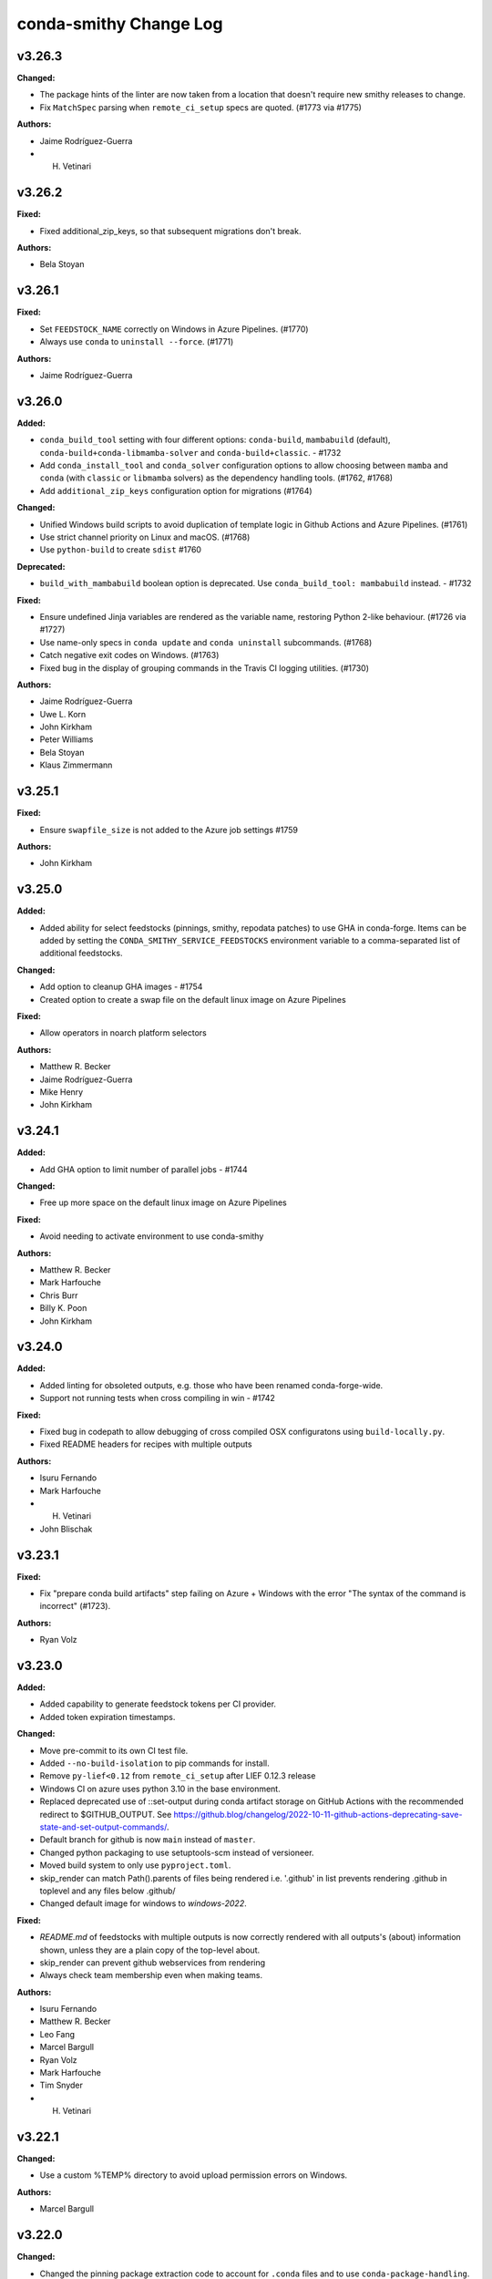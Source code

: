 =======================
conda-smithy Change Log
=======================

.. current developments

v3.26.3
====================

**Changed:**

* The package hints of the linter are now taken from a location that doesn't require new smithy releases to change.
* Fix ``MatchSpec`` parsing when ``remote_ci_setup`` specs are quoted. (#1773 via #1775)

**Authors:**

* Jaime Rodríguez-Guerra
* H. Vetinari



v3.26.2
====================

**Fixed:**

* Fixed additional_zip_keys, so that subsequent migrations don't break.

**Authors:**

* Bela Stoyan



v3.26.1
====================

**Fixed:**

* Set ``FEEDSTOCK_NAME`` correctly on Windows in Azure Pipelines. (#1770)
* Always use ``conda`` to ``uninstall --force``. (#1771)

**Authors:**

* Jaime Rodríguez-Guerra



v3.26.0
====================

**Added:**

* ``conda_build_tool`` setting with four different options: ``conda-build``, ``mambabuild`` (default),
  ``conda-build+conda-libmamba-solver`` and ``conda-build+classic``. - #1732
* Add ``conda_install_tool`` and ``conda_solver`` configuration options to allow choosing between
  ``mamba`` and ``conda`` (with ``classic`` or ``libmamba`` solvers) as the dependency
  handling tools. (#1762, #1768)
* Add ``additional_zip_keys`` configuration option for migrations (#1764)

**Changed:**

* Unified Windows build scripts to avoid duplication of template logic in Github Actions and Azure Pipelines. (#1761)
* Use strict channel priority on Linux and macOS. (#1768)
* Use ``python-build`` to create ``sdist`` #1760

**Deprecated:**

* ``build_with_mambabuild`` boolean option is deprecated. Use ``conda_build_tool: mambabuild`` instead. - #1732

**Fixed:**

* Ensure undefined Jinja variables are rendered as the variable name, restoring Python 2-like behaviour. (#1726 via #1727)
* Use name-only specs in ``conda update`` and ``conda uninstall`` subcommands. (#1768)
* Catch negative exit codes on Windows. (#1763)
* Fixed bug in the display of grouping commands in the Travis CI logging utilities. (#1730)

**Authors:**

* Jaime Rodríguez-Guerra
* Uwe L. Korn
* John Kirkham
* Peter Williams
* Bela Stoyan
* Klaus Zimmermann



v3.25.1
====================

**Fixed:**

* Ensure ``swapfile_size`` is not added to the Azure job settings #1759

**Authors:**

* John Kirkham



v3.25.0
====================

**Added:**

* Added ability for select feedstocks (pinnings, smithy, repodata patches) to use GHA in conda-forge.
  Items can be added by setting the ``CONDA_SMITHY_SERVICE_FEEDSTOCKS`` environment variable to a
  comma-separated list of additional feedstocks.

**Changed:**

* Add option to cleanup GHA images - #1754
* Created option to create a swap file on the default linux image on Azure Pipelines

**Fixed:**

* Allow operators in noarch platform selectors

**Authors:**

* Matthew R. Becker
* Jaime Rodríguez-Guerra
* Mike Henry
* John Kirkham



v3.24.1
====================

**Added:**

* Add GHA option to limit number of parallel jobs - #1744

**Changed:**

* Free up more space on the default linux image on Azure Pipelines

**Fixed:**

* Avoid needing to activate environment to use conda-smithy

**Authors:**

* Matthew R. Becker
* Mark Harfouche
* Chris Burr
* Billy K. Poon
* John Kirkham



v3.24.0
====================

**Added:**

* Added linting for obsoleted outputs, e.g. those who have been renamed conda-forge-wide.
*  Support not running tests when cross compiling in win - #1742

**Fixed:**

* Fixed bug in codepath to allow debugging of cross compiled OSX configuratons using ``build-locally.py``.
* Fixed README headers for recipes with multiple outputs

**Authors:**

* Isuru Fernando
* Mark Harfouche
* H. Vetinari
* John Blischak



v3.23.1
====================

**Fixed:**

* Fix "prepare conda build artifacts" step failing on Azure + Windows with the error "The syntax of the command is incorrect" (#1723).

**Authors:**

* Ryan Volz



v3.23.0
====================

**Added:**

* Added capability to generate feedstock tokens per CI provider.
* Added token expiration timestamps.

**Changed:**

* Move pre-commit to its own CI test file.
* Added ``--no-build-isolation`` to pip commands for install.
* Remove ``py-lief<0.12`` from ``remote_ci_setup`` after LIEF 0.12.3 release
* Windows CI on azure uses python 3.10 in the base environment.
* Replaced deprecated use of ::set-output during conda artifact storage on GitHub Actions with the recommended redirect to $GITHUB_OUTPUT. See https://github.blog/changelog/2022-10-11-github-actions-deprecating-save-state-and-set-output-commands/.
* Default branch for github is now ``main`` instead of ``master``.
* Changed python packaging to use setuptools-scm instead of versioneer.
* Moved build system to only use ``pyproject.toml``.
* skip_render can match Path().parents of files being rendered
  i.e. '.github' in list prevents rendering .github in toplevel
  and any files below .github/
* Changed default image for windows to `windows-2022`.

**Fixed:**

* `README.md` of feedstocks with multiple outputs is now correctly rendered with all outputs's (about) information shown, unless they are a plain copy of the top-level about.
* skip_render can prevent github webservices from rendering
* Always check team membership even when making teams.

**Authors:**

* Isuru Fernando
* Matthew R. Becker
* Leo Fang
* Marcel Bargull
* Ryan Volz
* Mark Harfouche
* Tim Snyder
* H. Vetinari



v3.22.1
====================

**Changed:**

* Use a custom %TEMP% directory to avoid upload permission errors on Windows.

**Authors:**

* Marcel Bargull



v3.22.0
====================

**Changed:**

* Changed the pinning package extraction code to account for ``.conda`` files
  and to use ``conda-package-handling``.

**Authors:**

* Matthew R. Becker



v3.21.3
====================

**Added:**

* Added support for aarch64 native runners on circle CI

**Changed:**

* Upgrade to actions/checkout@v3
* Upgrade to actions/upload-artifact@v3
* Add ``py-lief<0.12`` to ``remote_ci_setup`` for now
  due to current ``osx-*`` segfault issues, ref:
  https://github.com/conda-forge/conda-forge.github.io/issues/1823
* recipes with ``noarch_platforms`` will no longer give a lint when selectors are used.

**Fixed:**

* Fix Azure urls in details

**Authors:**

* Isuru Fernando
* Johnny Willemsen
* Marcel Bargull
* Marius van Niekerk
* Brandon Andersen



v3.21.2
====================

**Changed:**

* ``conda-smithy`` will not check which ``conda`` version is installed anymore.
  ``conda`` follows CalVer now, which does not provide information about API guarantees,
  thus rendering this check moot.

**Fixed:**

* Fix ``pyproject.toml`` derived issues with CI tests

**Authors:**

* Jaime Rodríguez-Guerra



v3.21.1
====================

**Changed:**

* macOS jobs provided by Azure Pipelines will now use the ``macOS-11`` VM image (#1645).

**Fixed:**

* Fix spurious lint when using pin_subpackage or pin_compatible with a build string

**Authors:**

* Jaime Rodríguez-Guerra
* Min RK



v3.21.0
====================

**Added:**

* All conda packages will have the license file included alongside
  the rendered recipe.
* conda-smithy now reports lint if pin_compatible or pin_subpackage are used
  with the wrong package type.

**Changed:**

* build_locally now creates conda's shared package cache outside the container,
  so repeated builds of the same recipe do not need to redownload packages.
* ``mamba`` is now used in the CI tests for conda-smithy

**Fixed:**

* Fix the support of `idle_timeout_minutes` for Travis CI

**Authors:**

* Isuru Fernando
* Matthew R. Becker
* Leo Fang
* Tim Snyder
* Daniel Ching
* Nicholas Bollweg



v3.20.0
====================

**Changed:**

* circleci linux image to latest ubuntu for
  https://circleci.com/blog/ubuntu-14-16-image-deprecation/
* Switched to using Miniforge to setup CI environment in Azure

**Removed:**

* Removed vs2008 support in azure

**Fixed:**

* Fixed an error with downgrading conda

**Authors:**

* Isuru Fernando
* Tim Snyder
* Nicholas Bollweg



v3.19.0
====================

**Added:**

* noarch packages that cannot be built on ``linux_64`` can be configured to build
  on one or more ``noarch_platforms`` in ``conda-forge.yml``

**Changed:**

* Default provider for aarch64 and pcp64le is now Travis-CI

**Fixed:**

* Travis CI badge in readme uses correct url and linux image

**Authors:**

* Isuru Fernando
* Matthew R. Becker
* Nicholas Bollweg
* Sylvain Corlay



v3.18.0
====================

**Deprecated:**

* We have deprecated the usage of Travis CI for any platforms but linux_aarch64, linux_ppc64le, or
  linux_s390x. Conda-smithy will raise a RuntimeError if one attempts to render a recipe for a different platform.

**Fixed:**

* Fixed rotation token for gha
* Fixed a bug where mpich and openmpi pins were not appearing properly due non-recursive parsing in smithy.

**Authors:**

* Isuru Fernando
* Matthew R. Becker



v3.17.2
====================

**Fixed:**

* Fixed bug where remote ci setup removed boa too.

**Authors:**

* Isuru Fernando
* Matthew R. Becker



v3.17.1
====================

**Fixed:**

* Fixed issue with CLI argument for feedstock token commands.

**Authors:**

* Mervin Fansler



v3.17.0
====================

**Added:**

* When rotating tokens, update the token in GHA too
* The variable 'BUILD_WITH_CONDA_DEBUG' (and thus build-locally.py's '--debug' flag) is now honored on macOS.
* Users may now specify a list of packages as part of the ``remote_ci_setup``
  entry in ``conda-forge.yml`` to install more packages as part of the setup
  phase.

**Changed:**

* Drop ``defaults`` from ``channel_sources``
* The SPDX identifier list has been updated.
* Updated ``.ci_support/README`` for improved clarity.

**Fixed:**

Fixed a bug in run_docker_build.sh when finding the value of FEEDSTOCK_ROOT.
In some cases the cd command had output to stdout which was included in
FEEDSTOCK_ROOT. Now the value is computed as for THISDIR in the same script,
with the output of cd redirected to /dev/null.
*Clarify in build-locally.py that setting OSX_SDK_DIR implies agreement to the SDK license.
* Added .ci_support/README to generated file list

**Authors:**

* Isuru Fernando
* Uwe L. Korn
* Mark Harfouche
* John Kirkham
* Bastian Zimmermann
* Matthias Diener
* Philippe Blain
* Benjamin Tovar



v3.16.2
====================

**Changed:**

* Happy New Year! The license now includes 2022.
* Default provider for ppc64le was changed to azure with emulation using qemu.

**Authors:**

* Isuru Fernando
* Bastian Zimmermann



v3.16.1
====================

**Fixed:**

* Fixed error in linter for ``matplotlib-base`` for multioutput recipes where the requirements are a list.

**Authors:**

* Matthew R. Becker



v3.16.0
====================

**Added:**

* Added rerendering token input to webservices github action and automerge github action.

**Authors:**

* Matthew R. Becker



v3.15.1
====================

**Added:**

* Added a hint for recipes in conda-forge to depend on matplotlib-base as opposed to
  matplotlib.

**Changed:**

* use python 3.9 on github actions and use mambaforge
* When building with boa, use mamba to install conda-build, etc.  This assumes that
  we are using a Mambaforge based docker image / runtime environment.
* For azure pipelines, the default windows image is changed to windows-2019

**Authors:**

* Isuru Fernando
* Matthew R. Becker
* Marius van Niekerk



v3.15.0
====================

**Added:**

* Conda smithy will now detect if a recipe uses ``compiler('cuda')``
and set the ``CF_CUDA_ENABLED`` environment variable to ``True`` if
so. This can for example be useful to distinguish different options
for builds with or without GPUs in ``conda_build_config.yaml``.
* Introduce utility function to facilitate the use case of running conda smithy
  commands from any sub-directory in the git repo checkout of a feedstock.

**Fixed:**

* Fixed typo in GitHub Actions template, where ``DOCKERIMAGE`` was wrongly specified in the matrix configuration. The CI step and its corresponding script expect ``DOCKER_IMAGE``.

**Authors:**

* Isuru Fernando
* Jaime Rodríguez-Guerra
* H. Vetinari
* Nehal J Wani



v3.14.3
====================

**Changed:**

* linux-aarch64 builds default is changed from native (drone) to emulated (azure).

**Authors:**

* Isuru Fernando
* Mike Taves



v3.14.2
====================

**Authors:**

* Isuru Fernando



v3.14.2
====================

**Added:**

* Download SDK to local folder when build-locally.py instead of to the system dir
* Added support for woodpecker CI support

**Authors:**

* Isuru Fernando



v3.14.1
====================

**Fixed:**

* Call ``docker pull`` then ``docker run`` (sometimes ``--pull`` is unavailable)

**Authors:**

* Matthew R. Becker
* John Kirkham



v3.14.0
====================

**Added:**

* ``test`` option in ``conda-forge.yml`` can now be used to configure testing.
  By default testing is done for all platforms. ``native_and_emulated`` value
  will do testing only if native or if there is an emulator. ``native`` value
  will do testing only if native.

**Deprecated:**

* ``test_on_native_only`` is deprecated. This is mapped to
  ``test: native_and_emulated``.

**Fixed:**

* Always pull a new version of the image used in a build
* Add workaround for Travis CI network issues (courtesy of @pkgw)

**Authors:**

* Isuru Fernando
* Marcel Bargull
* Matthew W. Thompson



v3.13.0
====================

**Added:**

* Added the ability to store conda build artifacts using the Github Actions provider. To enable, set `github_actions: {store_build_artifacts: true}` in conda-forge.yml.
* It is possible to set the lifetime of the Github Actions artifacts by setting the the `github_actions: {artifact_retention_days: 14}` setting in conda-forge.yml to the desired value. The default is 14 days.
* Support for ppc64le on drone CI has been added
* Added support for registering at a custom drone server by adding --drone-endpoint cli argument
* Added explicit check to not upload packages on PR builds.
* Added key ``github:tooling_branch_name`` to ``conda-forge.yml`` to enable
  setting the default branch for tooling repos.
* The linter will now warn if allowed ``pyXY`` selectors are used (e.g. ``py27``, ``py34``, ``py35``, ``py36``). For other versions (e.g. Python 3.8 would be ``py38``), these selectors are *silently ignored*  by ``conda-build``, so the linter will throw an error to prevent situations that might be tricky to debug. We recommend using ``py`` and integer comparison instead. Note that ``py2k`` and ``py3k`` are still allowed.
* Added support for self-hosted github actions runners

  In conda-forge.yml, add ``github_actions: self_hosted: true`` to
  enable self-hosted github actions runner. Note that self-hosted
  runners are currently configured to run only on push events
  and pull requests will not be built.

* Allow multiple providers per platform

  In conda-forge.yml, add ``provider: <platform>: ['ci_1', 'ci_2']``
  to configure multiple providers per platform.

**Changed:**

* Uploads are now allowed when building with ``mambabuild``!
* Azure build artifacts are now zipped before being uploaded, with some cache directories and the conda build/host/test environments removed, to make user download smaller and faster.
* A separate Azure build artifact, including only the conda build/host/test environments, is additionally created for failed builds.
* Azure artifact names are now only shortened (uniquely) when necessary to keep the name below 80 characters.
* Updated CircleCI xcode version to 13.0.0 to prevent failures.
* The conda-smithy git repo now uses ``main`` as the default branch.
* conda mambabuild is now the default build mode.  To opt out of this change set ``build_with_mambabuild`` to false in your ``conda-forge.yml``.
* Bump Windows ``base`` environment Python version to 3.9
* Support using ``build-locally.py`` natively on ``osx-arm64``.

**Fixed:**

* Azure artifact names are now unique when a job needs to be restarted (#1430).
* Azure artifact uploads for failed builds that failed because of broken symbolic links have now been fixed.
* Test suite now runs correctly on pyyaml 6
* Remove the miniforge installation before building with ``./build-locally.py`` on MacOS so that
  ``./build-locally.py`` can be run more than once without an error regarding an exisiting miniforge installation.

**Authors:**

* Isuru Fernando
* Matthew R. Becker
* Jaime Rodríguez-Guerra
* Uwe L. Korn
* Ryan Volz
* John Kirkham
* Wolf Vollprecht
* Marius van Niekerk
* Matthias Diener



v3.12
====================

**Authors:**

* Marius van Niekerk



v3.12
====================

**Changed:**

* conda smithy init will now copy over the conda-forge.yml from the source recipe directory (if present)

**Authors:**

* Marius van Niekerk



v3.11.0
====================

**Added:**

* The maximum number of parallel jobs a feedstock can run at once will be limited
  to ``50``. This will ensure that all projects have a fair access to CI resources
  without job-hungry feedstocks hogging the build queue.

**Fixed:**

* Add --suppress-variables flag to conda-build command in Windows template

**Authors:**

* Jaime Rodríguez-Guerra
* Billy K. Poon



v3.10.3
====================

**Fixed:**

* Linting of recipes with multiple URLs was broken in last release and is fixed now

**Authors:**

* Isuru Fernando



v3.10.2
====================

**Added:**

* Add a "--feedstock_config" option to the regenerate/rerender, update-anaconda-token, azure-buildid subcommands for providing an alternative path to the feedstock configuration file (normally "conda-forge.yml"). This allows different names or to put the configuration outside the feedstock root.
* Linter will now check for duplicates of conda packages using pypi name
* Validate the value of ``noarch``. (Should be ``python`` or ``generic``.)

**Changed:**

* Use ``ubuntu-latest`` instead of ``ubuntu-16`` in the Azure pipeline template.

**Fixed:**

* `short_config_name` is used at azure pipelines artifact publishing step.
* Duplicate feedstocks with only '-' vs '_' difference is now correctly checked.
* correctly detect use of `test/script` in outputs

**Authors:**

* Isuru Fernando
* Uwe L. Korn
* Ryan Volz
* Duncan Macleod
* fhoehle
* Ben Mares



v3.10.1
====================

**Added:**

* Allow osx builds in build-locally.py

**Changed:**

* Focal is now used for Linux builds on Travis CI

**Authors:**

* Isuru Fernando
* Matthew R. Becker
* Chris Burr





v3.10.0
====================

**Added:**

* Added `clone_depth` parameter for use in conda-forge.yml that sets the feedstock git clone depth for all providers (except CircleCI). By default (`clone_depth: none`), current behavior is maintained by using the provider's default checkout/clone settings. A full clone with no depth limit can be specified by setting `clone_depth: 0`.
* Log groups support for GitHub Actions
* Added support for Github Actions as a CI provider. Provider name to use in conda-forge.yml
  is `github_actions`. Note that Github Actions cannot be enabled as a CI provider for conda-forge
  github organization to prevent a denial of service for other infrastructure.
* Add instructions to feedstock README template for configuring strict channel priority.

**Changed:**

* The `ci-skeleton` command now creates a default conda-forge.yml that sets `clone_depth: 0` for full depth clones on all providers. This default supports expected behavior when using `GIT_DESCRIBE_*` to set version and build numbers in the recipe by ensuring that tags are present. This effectively changes the default clone behavior for the Github Action and Travis providers, as all other providers do a full clone by default.

**Fixed:**

* Prevent duplicated log group tags when ``set -x`` is enabled.
* Fix run_osx_build not failing early on setup error.
* Fix too long filenames for build done canary files.

**Authors:**

* Isuru Fernando
* Jaime Rodríguez-Guerra
* Ryan Volz
* Marcel Bargull
* Philippe Blain
* Matthew R. Becker
* Marcel Bargull



v3.9.0
====================

**Added:**

* Enabled multiple entries for ``key_add`` operations.
* Define Bash functions ``startgroup()`` and ``endgroup()`` that provide a
  provider-agnostic way to group or fold log lines for quicker visual inspection.
  In principle, this only affects Linux and MacOS, since Windows pipelines
  use CI native steps. So far, only Azure and Travis support this. In the other
  providers a fallback ``echo "<group name>"`` statement is supplied.
* Support `os_version` in `conda-forge.yml`
* Add use_local option to use the migrator from the feedstock

**Changed:**

* To cross compile for  ``win-32`` from ``win-64``, using ``target_platform``
  is no longer supported. Use ``build_platform: win_32: win64`` in ``conda-forge.yml``.
* `run_osx_build.sh` had hardcoded handlers for Travis log folding. These have
  been replaced with the now equivalent Bash functions.
* A lower bound on python version for noarch python is now required

**Fixed:**

* Fix "File name too long" error for many zip keys
  Replace config filenames by their short versions if filesystem limits
  are approached.
* Fix running ``./build-locally.py --debug`` with cross-compilation
* Fixed dead conda-docs link to the ``build/number`` explanation in the README template.
* Fixed rendering error where the recipe's ``conda_build_config.yaml`` is
  applied again, removing some variants.
* Fixed list formatting in the README.
* migration_ts and migrator_ts were both used in conda-smithy and migration_ts was removed in favour of migrator_ts

**Authors:**

* Isuru Fernando
* Matthew R. Becker
* Jaime Rodríguez-Guerra
* Chris Burr
* Leo Fang
* Marcel Bargull
* Wolf Vollprecht
* Hugo Slepicka
* Bastian Zimmermann



v3.8.6
====================

**Changed:**

* Run docker builds using ``delegated`` volume mounts.

**Fixed:**

* All keys zipped with ``docker_image`` are now handled properly.
* Changed CI configuration to not run tests on ``push`` events to branches that
  are not ``master``.
* CI runs on PRs from forks now.
* ``#`` is not a valid comment symbol on Windows and using it as part of a pipeline Batch step will cause a (harmless) error in the logs. It has been replaced by ``::`` instead.

**Security:**

* Use latest ``conda-incubator/setup-miniconda`` version to circumvent the GH Actions deprecations on Nov 16th

**Authors:**

* Isuru Fernando
* Matthew R Becker
* Matthew R. Becker
* Uwe L. Korn
* John Kirkham
* Jaime Rodríguez-Guerra



v3.8.5
====================

**Changed:**

* Moved CI to GitHub actions and removed travis-ci
* Use the shorter build ID instead of job ID to name Azure artifacts when they are stored. This helps prevent the artifact name from being too long, which would result in being unable to download it.
* Replaced travis-ci status badge w/ GitHub actions one.

**Fixed:**

* Faulty ``migrator_ts`` type check prevented manual migrations from happening (those that are not yet merged to ``conda-forge-pinning``).
* Previous release accidentally included a commit that made noarch: python
  recipes without a lower bound error. This was changed to a hint

**Authors:**

* Isuru Fernando
* Matthew R. Becker
* Ryan Volz
* Marius van Niekerk
* Jaime Rodríguez-Guerra



v3.8.4
====================

**Fixed:**

* conda-build 3.20.5 compatibility for ``target_platform`` being always defined.

**Authors:**

* Isuru Fernando



v3.8.3
====================

**Added:**

* conda-build 3.20.5 compatiblity
* New ``choco`` top-level key in ``conda-forge.yml`` enables windows builds
  to use chocolatey to install needed system packages. Currently, only Azure
  pipelines is supported.

**Authors:**

* Isuru Fernando
* Anthony Scopatz



v3.8.2
====================

**Changed:**

* Reverted bugfix for each compiler getting a CI job.

**Authors:**

* Matthew R. Becker



v3.8.1
====================

**Changed:**

* Removed the default concurrency limits for azure

**Fixed:**

* Fixed rendering to make sure CI jobs are generated for each compiler version.

**Authors:**

* Matthew R Becker
* Filipe Fernandes
* Matthew R. Becker
* Marius van Niekerk



v3.8.0
====================

**Added:**

* Generate Documentation and Development links into the README.md based on doc_url and dev_url
* Add hyperlink to feedstock license file
* Generate license_url as hyperlink in the README.md when it has been defined in the meta.yaml
* Add ``--without-anaconda-token`` option to register-ci command, keep default behaviour of requiring the token
* ``remote_ci_setup`` field in conda-forge.yml, which defaults to ``conda-forge-ci-setup=3`` allowing the user to override

**Changed:**

* Variant algebra now supports two new operations for adding/remove a key

These new options allow for handling complex migrations cases needed for the python migrations.
* Add support to ``build-locall.py`` to call ``conda debug``.
* Added note about behaviour to README.md
* CI templates now expand ``remote_ci_setup`` string from config for the ci setup package

**Removed:**

* Remove unneeded set_defaults() for --without-$CI args, ``action="store_false"`` already defaults to True if not given

**Fixed:**

* Removed the warning for azure token when rerendering

**Authors:**

* Isuru Fernando
* Johnny Willemsen
* Uwe L. Korn
* Tom Pollard
* Marius van Niekerk



v3.7.10
====================

**Removed:**

* Remove unused ``forge_config["upload_script"]`` logic

**Fixed:**

* Error with linting check for deletion of ``recipes/example/meta.yaml`` in staged-recipes

**Authors:**

* Joshua L. Adelman
* Tom Pollard



v3.7.9
====================

**Added:**

* ``test_on_native_only`` is now supported on osx too.

**Deprecated:**

* Unparsed `"upload_packages": False` from default conda-forge.yml, as not parsed & no longer reflective of defaults

**Fixed:**

* re-enabled `upload_packages` per provider to conda-forge.yml, which when set to False overrides default upload logic

**Authors:**

* Isuru Fernando
* Tom Pollard
* Joshua L. Adelman



v3.7.8
====================

**Added:**

* ``MACOSX_SDK_VERSION`` is added as an always used key

**Authors:**

* Isuru Fernando



v3.7.7
====================

**Added:**

* Publish conda build artifacts on Azure as pipeline artifacts when azure.store_build_artifacts flag is True in conda-forge.yml. The default is False.
* Add an option ``test_on_native_only`` to not run tests when cross compiling

**Changed:**

* Handle NameError when anaconda_token isn't defined in ci_register.py, inline with rotate_anaconda_token()
* MacOS image in CI is bumped to macOS 10.15

**Fixed:**

* Re add travis_wait support via idle_timeout_minutes

**Authors:**

* Isuru Fernando
* Ryan Volz
* Tom Pollard



v3.7.6
====================

**Added:**

* Added partial support for cross compiling (Unixes can compile for other unixes only)

**Changed:**

* linux-64 configs were changed from prefix ``linux`` to ``linux-64``
* ``target_platform`` is now always defined for non-noarch  recipes
* Raise RuntimeError on empty travis repo_info requests, to guard against later KeyErrors
* Provide the name of the feedstock for which the update-anaconda-token command
  was performed.
* GitHub Teams are now added to feedstocks by their ``slug`` (i.e., the name
  used to ``@``-mention them on ``github.com``) as opposed to their names.

**Deprecated:**

* Setting ``provider: linux`` is deprecated in favor of ``provider: linux_64``

**Fixed:**

* Use `simplejson` to catch `JSONDecodeError` when available. Fix #1368.

**Security:**

* Members and teams are now properly removed from feedstocks and feedstock
  maintenance teams.

**Authors:**

* Isuru Fernando
* Matthew R Becker
* Matthew R. Becker
* Hadrien Mary
* Maksim Rakitin
* Tom Pollard



v3.7.4
====================

**Added:**

* Use the anaconda API to retrieve the latest version number of ``conda-smithy`` and ``conda-forge-pinning``.
* Pass ``CPU_COUNT`` from the host environment to the docker build.
  (Convenient when building locally.)
* Add a flag to `register-github` to create a private repository.
* Add a `private_upload` key in conda config file. If set to True Anaconda upload will use the `--private` flag.
* Removes ``/opt/ghc`` on Azure Linux images to free up space
* Additional secrets can be passed to the build by setting `secrets: ["BINSTAR_TOKEN", "ANOTHER_SECRET"]`
  in `conda-forge.yml`. These secrets are read from the CI configuration and
  then exposed as environment variables. To make them visible to build scripts,
  they need to be whitelisted in `build.script_env` of `meta.yaml`.
  This can, e.g., be used to collect coverage statistics during a build or test
  and upload them to sites such as coveralls.

**Changed:**

* Return type of ``feedstocks.clone_all()`` from ``None`` to list of repositories
* Link to list of SPDX licenses in lint message.

**Fixed:**

* Use ``AzureConfig`` in ``render_README`` instead of calling a raw requests. It allows rendering on a private Azure CI organization.
* CI skeleton properly sets the build number
* use SPDX identifier for feedstock license
* Allow an empty conda-forge.yml.
* The repo name for output validation is now extracted in the CI services to avoid
  issues with bad rerenders for clones to non-standard locations.

**Security:**

* Added --suppress-variables so that CI secrets cannot be leaked by conda-build into CI logs.

**Authors:**

* Matthew R Becker
* Christopher J. Wright
* Matthew R. Becker
* Hadrien Mary
* Julian Rüth
* Uwe L. Korn
* John Kirkham
* Duncan Macleod
* Axel Huebl
* Thomas Hopkins
* Stuart Berg



v3.7.3
====================

**Fixed:**

* Get feedstock name from meta when registering with CI services.
* CODEOWNERS file no longer treats GitHub team names as case-sensitive.

**Authors:**

* Matthew R Becker
* Uwe L. Korn



v3.7.2
====================

**Changed:**

* Changed the automerge configuration to use conda-forge/automerge-action.

**Authors:**

* Matthew R Becker



v3.7.1
====================

**Added:**

* Added ci skip statements during token registration to reduce loads.
* Added tar as a dependency
* Option to specify the generated feedstock name via ``extra.feedstock-name``.
* Support self-hosted Azure agents

**Changed:**

* Changed the docker mount to the recipe directory to have read-write permissions instead
  of read-only.
* conda-forge-pinning package is now downloaded on the fly

**Fixed:**

* Fix folding scripts file in GH PRs
* Error when linting recipes with ``license_file: `` (i.e. no file specified)
* PSF-2.0 is not a deprecated license
* Fixed whitespace additions

**Authors:**

* Isuru Fernando
* Matthew R Becker
* Matthew R. Becker
* Chris Burr
* Leo Fang
* Uwe L. Korn



v3.7.0
====================

**Added:**

Added a linter check for already existing feedstocks that are not exact match, but may have underscore instead of dash, and vice versa.
* Added code to rotate anaconda tokens.
* Added new `pip-install`-based hooks for using a local copy of the
  `conda-forge-ci-setup` package.

**Changed:**

* Refactored OSX CI scripts to be based off of a single global script on all CI platforms.
* Renamed the feedstock token output files to not munge "-feedstock" from
  the names.

* Bumped the default version of the `conda-forge-ci-setup` package to 3 to
  support the new output validation service.

**Fixed:**

* Fixed bug in feedstock token registration that deleted other secrets from azure.
* Fixed bugs in tests for feedstock tokens.

**Security:**

* Added code to call the feedstock output validation service. You must have
  `conda_forge_output_validation` set to true in the `conda-forge.yml` to use
  this feature.

**Authors:**

* Matthew R Becker
* Matthew R. Becker
* Natasha Pavlovikj



v3.6.17
====================

**Added:**

* Added a linter check for jinja2 variables to be of the form ``{{<one space><variable name><one space>}}``.

**Changed:**

* Change azure.force default to False in conda-forge.yml (#1252)
* Use a faster script for removing homebrew on osx.

**Removed:**

* Removed No azure token warning when rerendering
* Deleting strawberry perl was removed as conda-forge-ci-setup now filters the PATH
* Removed fast finish script for travis as we now set the setting on travis

**Fixed:**

* Re-rendering now cleans old contents in ``.azure-pipelines``
* Fixed the drone CI badge
* Made yaml loading in conda_smithy thread safe

**Authors:**

* Isuru Fernando
* Matthew R Becker
* Matthew R. Becker
* John Kirkham
* Tim Snyder
* Peter Williams



**Changed:**

* Allow people to pass extra arguments to ``docker run`` by setting
  ``$CONDA_FORGE_DOCKER_RUN_ARGS``.

**Authors:**

* Peter K. G. Williams



v3.6.16
====================

**Changed:**

* Windows conda environment is activated before conda calls
* Moved the appveyor image to Visual Studio 2017.

**Fixed:**

* Linter now properly allows ``LicenseRef`` and ``-License`` in the license section.

**Authors:**

* Isuru Fernando
* Matthew R Becker
* Matthew R. Becker



v3.6.15
====================

**Added:**

* Linter allows LicenseRef custom licenses.

**Removed:**

* Other is not a recognized license anymore.

* Deprecated SPDX license are not recognized anymore.

**Authors:**

* Isuru Fernando
* Matthew R Becker
* Filipe Fernandes
* Matthew R. Becker
* Tim Snyder
* Dave Hirschfeld
* Nils Wentzell



v3.6.14
====================

**Fixed:**

* Package MANIFEST did not include the ``license_exceptions.txt`` file properly.

**Authors:**

* Matthew R. Becker



v3.6.13
====================

**Added:**

* Added code to validate feedstock tokens
* Added code to register FEEDSTOCK_TOKENS per CFEP-13
* Linter will now recommend SPDX expression for license entry

**Fixed:**

* Rerender use forge_config["recipe_dir"] instead of hardcoding "recipe" (#1254 & #1257)
* Fixed bug where BINSTAR_TOKEN's were not properly patched if they already
  existed for TravisCI.

**Authors:**

* Isuru Fernando
* Matthew R Becker
* Tim Snyder



v3.6.12
====================

**Fixed:**

* Fix bug with conda 4.6.14 on Windows

**Authors:**

* Filipe Fernandes
* Dave Hirschfeld



v3.6.11
====================

**Added:**

* Added feature to upload the BINSTAR_TOKEN for travis-ci.com directly
  through the API

**Changed:**

* Updated the version of macOS image to 10.14 for Azure Pipelines.
* If conda-forge-pinning package has migrations installed, use those
  migration yaml files instead of the ones from the feedstock if the
  timestamp field match and remove if the migration yaml has a
  timestamp and there's no corresponding one in conda-forge-pinning
  which indicates that the migration is over.

**Deprecated:**

* Deprecated storing BINSTAR_TOKENs in the conda-forge.yml for travis

**Authors:**

* Isuru Fernando
* Matthew R Becker
* Maksim Rakitin



v3.6.10
====================

**Fixed:**

* Fixed variant comparisons when the variant has a space

**Authors:**

* Isuru Fernando



v3.6.9
====================

**Added:**

* Add automerge github actions when rerendering
* Added the configuration file for the webservices github action

**Fixed:**

* Fix crash of linter when requirements contains packages that start with python in name

**Authors:**

* Isuru Fernando
* Matthew R Becker
* Matthew R. Becker
* Tim Werner



v3.6.8
====================

**Changed:**

* Changed the config name to remove * and space characters

**Authors:**

* Isuru Fernando
* Min RK



v3.6.7
====================

**Added:**

Non-noarch recipes shouldn't use version constraints on python and r-base.
The linter only checked for python, this PR addes the check for r-base.
* Added an option to skip adding webhooks

**Fixed:**

* Azure builds for OSX and Windows only attempt to upload if builds succeeded
  and the BINSTAR_TOKEN is available.

**Authors:**

* Isuru Fernando
* Mark Harfouche
* Natasha Pavlovikj



v3.6.6
====================

**Added:**

* ``conda smithy rerender`` now adds an automerge action if ``conda-forge.yml`` has ``bot: {automerge: True}`` set.
  This action merges PRs that are opened by the ``regro-cf-autotick-bot``, are passing, and have the ``[bot-automerge]``
  slug in the title.

**Fixed:**

* Fixed problems rendering the ``README.md`` for some ``Jinja2`` variables (#1215)

**Authors:**

* Christopher J. Wright
* Matthew R Becker
* Matthew R. Becker



v3.6.5
====================

**Added:**

* Added ``.gitignore`` entries when running ``ci-skeleton``.

**Fixed:**

* Fixed Jinja syntax error in ``ci-skeleton``.

**Authors:**

* Anthony Scopatz



v3.6.4
====================

**Added:**

* New ``conda smithy ci-skeleton`` subcommand that generates ``conda-forge.yml``
  and ``recipe/meta.yaml`` files for using conda-forge / conda-smithy as
  the CI configuration outside of configuration. Calling ``rerender`` after
  ``ci-skeleton`` will generate the configuration files. This is a great way to
  either bootstrap CI for a repo or continue to keep CI up-to-date.
  The ``recipe/meta.yaml`` that is generated is just a stub, and will need to
  be filled out for CI to properly build and test.

**Fixed:**

* Fix an issue with empty host
* Fix python lint for recipes with outputs



v3.6.3
====================

**Added:**

* Added a lint for common mistakes in python requirements
* Use shellcheck to lint ``*.sh`` files and provide findings as hints. Can be
  enabled via conda-forge.yaml (shellcheck: enabled: True), default (no entry)
  is False.
* Support aarch64 on travis-ci.com
* Support ppc64le on travis-ci.com
* Check that the current working directory is a feedstock before re-rendering.

**Changed:**

* Update travis feedstock registration to no longer generate anything for
travis-ci.org.



v3.6.2
====================

**Changed:**

* Changed the pipeline names in drone to less than 50 characters
* .scripts folder is also hidden in PR diffs

**Fixed:**

* Fixed a bug in configuring appveyor.yml



v3.6.1
====================

**Fixed:**

* Drone changed their service to no longer send the same environment variables. Changed to use ``$DRONE_WORKSPACE``.



v3.6.0
====================

**Added:**

* Ignore Drone CI files in GitHub diffs
* Run ``black --check`` on CI to verify code is formatted correctly

**Changed:**

* Platform independent files like `run_docker_build.sh` are moved to `.scripts` folder
* Standardize and test support for multiple docker images.
* refactored ``conda_smithy.lint_recipe.NEEDED_FAMILIES`` to top level so external projects can access
* Rerun ``black`` on the codebase.

**Fixed:**

* fix crash when host section was present but empty
* fix build-locally.py in skip_render by not attempting to chmod +x it
* ship conf file for black so everyone uses the same settings



v3.5.0
====================

**Added:**

* conda-smithy will remove the ``.github/CODEOWNERS`` file in case the recipe
  maintainers list is empty

**Changed:**

* Default windows provider was changed to azure.



v3.4.8
====================

**Fixed:**

* Don't make assumptions in ``conda_smithy/variant_algebra.py`` about the metadata



v3.4.7
====================

**Added:**

* Added a method to sync user in drone

**Changed:**

* Check that a project is registered if registering fails on drone
* Check that a project has the secret if adding secret fails on drone



v3.4.6
====================

**Added:**

* conda-smithy can now register packages on drone.io.  We plan on using this to help out with the aarch64
  architecture builds.

**Changed:**

* drone.io is now the default platform for aarch64 builds
* migrations folder changed from <feedstock_root>/migrations to <feedstock_root>/.ci_support/migrations

**Fixed:**

* Fix render_README crash when azure api returns 404



v3.4.5
====================

**Fixed:**

* YAML ``dump()`` now used ``pathlib.Path`` object.



v3.4.4
====================

**Fixed:**

* Updated conda-smithy to work with ruamel.yaml v0.16+.



v3.4.3
====================

**Changed:**

* In linting pins allow more than one space

**Fixed:**

* Don't lint setting build number



v3.4.2
====================

**Added:**

* Generating feedstocks with support for the linux-armv7l platform.
* test of the downgrade functionality of the new pinning system
* Mark generated files as generated so that github collapses them by deafult in diffs.
* The linter will now recomend fixes for malformed pins,
  suggesting a single space is inserted. For instance, both ``python>=3`` and
  ``python >= 3`` will ought to be ``python >=3``.
* New key ``upload_on_branch`` added to conda-forge.yml the value of which is checked
  against the current git branch and upload will be skipped if they are not equal.
  This is optional and an empty key skips the test.
* Added `CONDA_SMITHY_LOGLEVEL` environment variable to change verbosity
  of rendering. This can be either `debug` or `info`.

**Changed:**

* Add skip_render option to conda-forge.yaml. One could specify one or more filenames telling conda-smithy to skip making change on them. Files that could skip rendering include .gitignore, .gitattributes, README.md and LICENCE.txt.
* Reduced verbosity of rendering

**Fixed:**

* recipe-lint compatibility with ruamel.yaml 0.16
* Mock PY_VER in recipe check
* Fixed badge rendering in readme template.
* yum_requirements will now work on Travis based linux builds.
* requirements: update to conda-build>=3.18.3
* fix non-public conda import, use conda.exports
* requirements: replace pycrypto with pycryptodome



v3.4.1
====================

**Added:**

* license_file is required for GPL, MIT, BSD, APACHE, PSF

**Changed:**

* ``build-locally.py`` now uses ``python3`` even if ``python`` is ``python2`` (Python 3.6+ was already required)

**Removed:**

* Github issue, PR and contributing files are removed as they are in https://github.com/conda-forge/.github
* Support for python 2 Removed

**Fixed:**

* Fix configuring appveyor on repos starting with an underscore
* Fixed an issue where conda system variants could be used after rendering migrations.
* Fixed issue where only the last maintainer is review requested
* Unlicense is allowed
* Support newer ``shyaml`` versions by checking whether ``shyaml -h`` succeeds.



v3.4.0
====================

**Fixed:**

* bumped conda version check in CLI to 5.0 (from 4.7)



v3.3.7
====================

**Added:**

* Added codeowners file

**Fixed:**

* Fixed checking in .pyc files



v3.3.6
====================

**Fixed:**

* Indentation error in ``github.py``



v3.3.5
====================

**Added:**

* Added native aarch64 support for builds using Drone.io. This can be enabled by
  either using `provider: {linux_aarch64: drone}` or `provider: {linux_aarch64:
  native}` in the conda-forge.yml.

  Currently, drone has to be enabled manually as there is no automatic CI
  registration for repos.
* export CI env variable with CI provider name
* New ``build-locally.py`` script that is added to the root feedstock directory when
  ``conda smithy rerender`` is run. This script runs conda build locally. Currently
  it only fully supports running docker builds.
* print when adding new team to maintiners of feedstock

**Removed:**

* `docker.image` in conda-forge.yml is removed
* Removed the need for shyaml in CI env.

**Fixed:**

* removed empty lines causing current build status table to render as code
* build setup script overriding is now supported on azure too



v3.3.4
====================



v3.3.3
====================

**Added:**

* Added native ppc64le support to for travis-ci.  This can be enabled by either using
  `provider: {linux_ppc64le: travis}` or `provider: {linux_ppc64le: native}` in the conda-forge.yml.
  These will be the new default behavior going forward for ppc64le builds.  If native builds are not needed the
  qemu based builds on azure will continue to function as before.
* Added `DOCKER_IMAGE` variable to `run_docker_build.sh`

**Changed:**

* Fallback to default image in `run_docker_build.sh` if `shyaml` is not installed.

**Fixed:**

* Fixed badges for noarch builds using azure



v3.3.2
====================



v3.3.1
====================

**Fixed:**

* Use `config.instance_base_url` instead of `config.azure_team_instance` when creating new feedstocks



v3.3.0
====================

**Added:**

* Added a utility to retrieve the azure buildid.  This is needed to make badges for non-conda forge users.
* Added badges for azure ci builds.

**Changed:**

* Bumped up the maximum build time on azure to 6 hours!
* Switched default provider for osx and linux to be azure.
* ``conda-smithy regenerate`` now supports ``--check`` to see if regeneration can be performed
* Bumped the license year to 2019.
* Only suggest noarch in linting staged-recipes pull requests, not feedstocks.
  Refer to issues #1021, #1030, #1031. Linter is not checking all prerequisites for noarch.



v3.2.14
====================

**Added:**

* hint to suggest using python noarch, when the build requirements include pip and no compiler is specified.

**Fixed:**

* qemu activation fixed so that we can use sudo.



v3.2.13
====================

**Added:**

* Allow enabling aarch64 and ppc64le using default provider

**Changed:**

* Appveyor will now use the conda python3.x executable to run the fast-finish script.
* Azure windows builds are no longer silent.
* Azure build definition updating now works.

**Fixed:**

* yum_requirements will now work on azure based linux builds.



v3.2.12
====================

**Fixed:**

* Removed ``v`` from release that prevented conda-smithy version check from
  working properly.



v3.2.11
====================

**Fixed:**

* Secrets weren't getting passed to Azure properly.



v3.2.10
====================

**Changed:**

* Ran ``black`` on the codebase
* Added a few more always included keys.  These are required by the aarch64 migration.
These in particular are: ``cdt_arch``, ``cdt_name``,  ``BUILD``.



v3.2.9
====================



v3.2.8
====================

**Fixed:**

* conda-clean --lock does nothing.  Remove it.



v3.2.7
====================

**Fixed:**

* Fixed azure conditions for osx and win64



v3.2.6
====================

**Fixed:**

* Bugfix for uploading packages.



v3.2.5
====================

**Fixed:**

* Fixed docker image name from ``gcc7`` to ``comp7``.



v3.2.4
====================

**Fixed:**

* Fixed issue where azure was deleting linux configs for noarch packages.



v3.2.3
====================

**Added:**

* Added `conda-build` version to git commit message produced by `conda smithy regenerate`
* Made idle timeouts on travisci and circleci configurable.  To set this add to your `conda-forge-config.yml`

    .. code-block:: yaml

    idle_timeout_minutes: 30
None

* Added preliminary multiarch builds for aarch64 and ppc64le using qemu on azure.  This will be enabled by
means of a migrator at a later point in time.
Command line options are now available for the command `conda smithy register-ci`
to disable registration on a per-ci level. `--without-azure`, `--without-circle`,
`--without-travis`, and `--without-appveyor` can now be used in conjunction with
`conda smithy register-ci`.

**Changed:**

conda-build is now specified along side `conda-forge-ci-setup` installs so that it gets updated to the latest version available during each build.
* Moved NumFOCUS badge to "About conda-forge" section in the feedstock README.
* Removed ``branch2.0`` for the finding the fast-finish script, and changed it
  back to ``master``.

**Fixed:**

* Linter no longer fails if meta.yaml uses `os.sep`
* Fixed azure linux rendering caused by bad jinja rendering
* Linting only fails noarch recipes with selectors for host and runtime dependencies.



v3.2.2
====================

**Added:**

* recipe-maintainers can now be a conda-forge github team


**Fixed:**

* Azure fixed incorrect build setup
* Use setup_conda_rc for azure on windows
* Fixed creating feedstocks with conda-build 3.17.x
* Fixed bug in appveyor where custom channels are not used
* Added conda-forge when installing conda-forge-ci-setup to prevent Circle from changing channel priority




v3.2.1
====================

**Added:**

* Added support for rendering feedstock recipes for Azure pipelines.
  Presently this is enabled globally for all feedstocks going forward by default.
  Azure builds are configured to not publish artifacts to anaconda.org
* PR template asking for news entries
  (aka, I heard you like news, so I put a news item about adding news items into
  your news item, so you can add news while you add news)
* Feedstock maintainers are now listed in the README file.


**Removed:**

* Python 2.7 support has been dropped.  Conda-smithy now requires python >= 3.5.


**Fixed:**

* Fixes issue with Circle job definition where "filters are incompatible with
  workflows" when Linux is skipped. This was causing Linux jobs to be created
  and then fail on feedstocks where Linux and Circle were not needed.




v3.2.0
====================

**Changed:**

* updated toolchain lint to error


**Fixed:**

* The ``extra-admin-users`` flag can be None which is the default case. So, we have to check that before to make a loop on the entries of ``extra-admin-users`` list.
* The ``update-cb3`` command now handles ``toolchain3`` in the same way that
  ``toolchain`` is handled.




v3.1.12
====================

**Fixed:**

* fixed lint by checking that recipe-maintainers is an instance of
  ``collections.abc.Sequence``




v3.1.11
====================

**Changed:**

* Upgrade links to HTTPS and update link targets where necessary (#866)


**Removed:**

* Drop `vendored` package/directory. A remnant that is no longer used.


**Fixed:**

None

* Linter: packages without a `name` aren't actually in bioconda. (#872)
* Linter: handle new versions of `ruamel.yaml` appropriately instead of complaining about `expected to be a dictionary, but got a CommentedMap`. (#871)
* Fix missing newline in last line of generated readmes and add unit test for it (#864)




v3.1.10
====================

**Changed:**

- Change conda-smithy rerender text in PR template so that it is not invoked. (#858)


**Fixed:**

- Fix OrderedDict order not being kept (#854)




v3.1.9
====================

**Added:**

* Add merge_build_host: True #[win] for R packages in update-cb3


**Changed:**

* Package the tests




v3.1.8
====================

**Fixed:**

* Linter issue with multiple outputs and unexpected subsection checks




v3.1.7
====================

**Added:**

* Allow appveyor.image in conda-forge.yml to set the `appveyor image <https://www.appveyor.com/docs/build-environment/#choosing-image-for-your-builds>`_. (#808)
* Temporary travis user for adding repos  #815
* More verbose output for ``update-cb3``  #818
* ``.zip`` file support for ``update-cb3``  #832


**Changed:**

* Move noarch pip error to hint  #807
* Move biocona duplicate from error to hint  #809


**Fixed:**

- Fix OrderedDict representation in dumped yaml files (#820).
- Fix travis-ci API permission error (#812)
* Linter: recognize when tests are specified in the `outputs` section. (#830)




v3.1.6
====================

**Fixed:**

- Fix sorting of values of packages in `zip_keys` (#800)
- Fix `pin_run_as_build` inclusion for packages with `-` in their names (#796)
- Fix merging of configs when there are variants in outputs (#786, #798)
- Add `conda smithy update-cb3` command to update a recipe from conda-build v2 to v3 (##781)




v3.1.2
====================

**Added:**

None

* Require ``conda-forge-pinnings`` to run
None

* Update conda-build in the docker build script


**Changed:**

None

* Included package badges in a table
